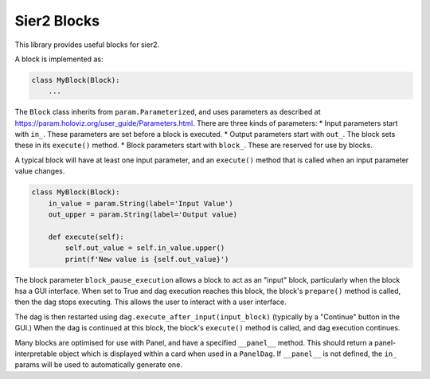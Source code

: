 Sier2 Blocks
============

This library provides useful blocks for sier2.

A block is implemented as:

.. code-block:: python

    class MyBlock(Block):
        ...

The ``Block`` class inherits from ``param.Parameterized``, and uses parameters as described at https://param.holoviz.org/user_guide/Parameters.html.
There are three kinds of parameters:
* Input parameters start with ``in_``. These parameters are set before a block is executed.
* Output parameters start with ``out_``. The block sets these in its ``execute()`` method.
* Block parameters start with ``block_``. These are reserved for use by blocks.

A typical block will have at least one input parameter, and an ``execute()`` method that is called when an input parameter value changes.

.. code-block:: python

    class MyBlock(Block):
        in_value = param.String(label='Input Value')
        out_upper = param.String(label='Output value)

        def execute(self):
            self.out_value = self.in_value.upper()
            print(f'New value is {self.out_value}')

The block parameter ``block_pause_execution`` allows a block to act as an "input" block, particularly when the block hsa a GUI interface. When set to True and dag execution reaches this block, the block's ``prepare()`` method is called, then the dag stops executing. This allows the user to interact with a user interface.

The dag is then restarted using ``dag.execute_after_input(input_block)`` (typically by a "Continue" button in the GUI.) When the dag is continued at this block, the block's ``execute()`` method is called, and dag execution continues.

Many blocks are optimised for use with Panel, and have a specified ``__panel__`` method. This should return a panel-interpretable object which is displayed within a card when used in a ``PanelDag``. If ``__panel__`` is not defined, the ``in_`` params will be used to automatically generate one.
